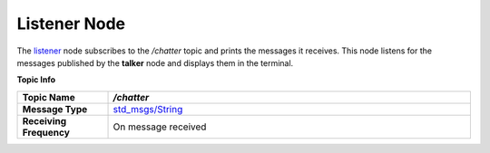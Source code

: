 Listener Node
==============

The `listener <https://github.com/ACarfi/COGAR-Example/blob/main/scripts/listener.py>`_ node subscribes to the `/chatter` topic and prints the messages it receives. This node listens for the messages published by the **talker** node and displays them in the terminal.

**Topic Info**

.. list-table:: 
   :header-rows: 1
   :widths: 20 80
   
   * - **Topic Name**
     - `/chatter`
   * - **Message Type**
     - `std_msgs/String <https://docs.ros.org/en/melodic/api/std_msgs/html/msg/String.html>`_
   * - **Receiving Frequency**
     - On message received
